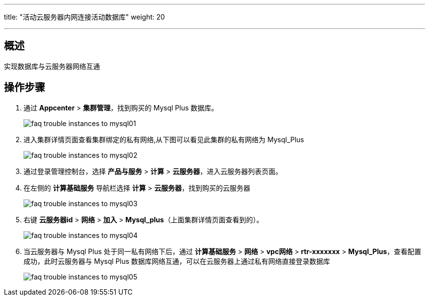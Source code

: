 ---
title: "活动云服务器内网连接活动数据库"
weight: 20

---
== 概述

实现数据库与云服务器网络互通

== 操作步骤

. 通过 *Appcenter* > *集群管理*，找到购买的 Mysql Plus 数据库。
+
image::/images/cloud_service/compute/vm/faq_trouble_instances_to_mysql01.png[]

. 进入集群详情页面查看集群绑定的私有网络,从下图可以看见此集群的私有网络为 Mysql_Plus
+
image::/images/cloud_service/compute/vm/faq_trouble_instances_to_mysql02.png[]

. 通过登录管理控制台，选择 *产品与服务* > *计算* > *云服务器*，进入云服务器列表页面。

. 在左侧的 *计算基础服务* 导航栏选择 *计算* > *云服务器*，找到购买的云服务器
+
image::/images/cloud_service/compute/vm/faq_trouble_instances_to_mysql03.png[]

. 右键 *云服务器id* > *网络* > *加入* > *Mysql_plus*（上面集群详情页面查看到的）。
+
image::/images/cloud_service/compute/vm/faq_trouble_instances_to_mysql04.png[]

. 当云服务器与 Mysql Plus 处于同一私有网络下后，通过 *计算基础服务* > *网络* > *vpc网络* > *rtr-xxxxxxx* > *Mysql_Plus*，查看配置成功，此时云服务器与 Mysql Plus 数据库网络互通，可以在云服务器上通过私有网络直接登录数据库
+
image::/images/cloud_service/compute/vm/faq_trouble_instances_to_mysql05.png[]
